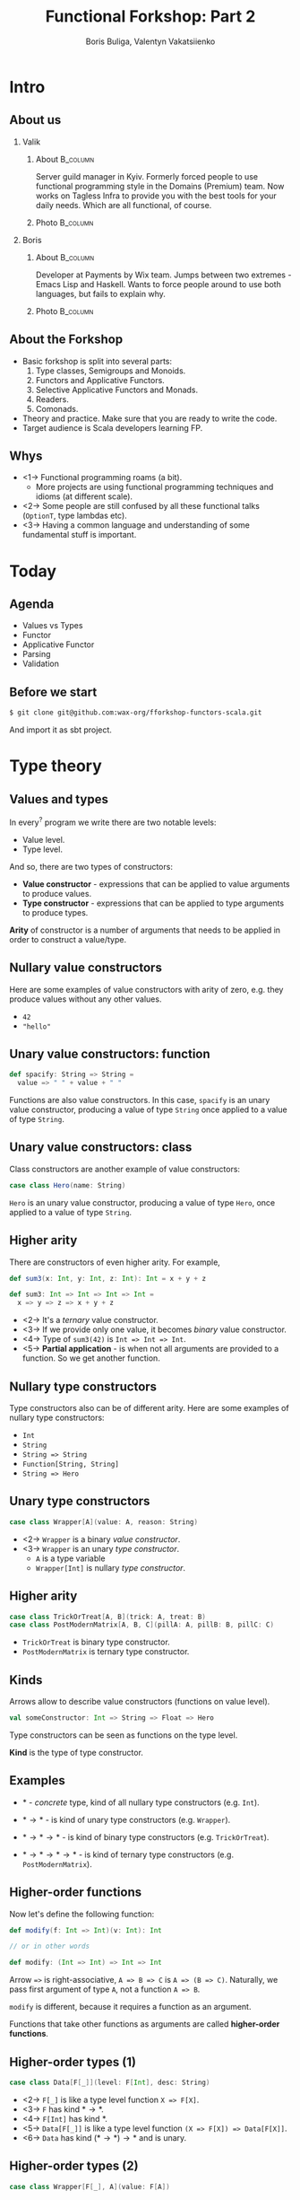 #+TITLE: Functional Forkshop: Part 2
#+AUTHOR: Boris Buliga, Valentyn Vakatsiienko
#+EMAIL: boris@d12frosted.io
#+STARTUP: beamer
#+LATEX_CLASS: beamer
#+LATEX_CLASS_OPTIONS: [presentation,aspectratio=169,smaller]
#+LATEX_HEADER: \usepackage[utf8]{inputenc}
#+LATEX_HEADER: \usepackage{soul}
#+LATEX_HEADER: \usepackage{unicode-math}
#+LATEX_HEADER: \usepackage{mathtools}
#+LATEX_HEADER: \usepackage[mathletters]{ucs}
#+LATEX_HEADER: \usepackage[cache=false]{minted}
#+LATEX_HEADER: \usemintedstyle{tango}
#+LATEX_HEADER: \setminted{fontsize=\scriptsize}
#+LATEX_HEADER: \setminted{mathescape=true}
#+LATEX_HEADER: \setbeamertemplate{itemize items}[circle]
#+LATEX_HEADER: \setbeamertemplate{enumerate items}[default]
#+LATEX_HEADER: \setlength{\parskip}{\baselineskip}%
#+LATEX_HEADER: \setlength{\parindent}{0pt}%
#+LATEX_HEADER: \setbeamertemplate{navigation symbols}{}%remove navigation symbols
#+LATEX_HEADER: \newcommand{\hlyellow}[1]{\colorbox{yellow!50}{$\displaystyle#1$}}
#+LATEX_HEADER: \newcommand{\hlfancy}[2]{\sethlcolor{#1}\hl{#2}}
#+OPTIONS: H:2 toc:nil num:t

#+begin_export latex
\newcommand{\mathcolorbox}[2]{%
  \begingroup
  \setlength{\fboxsep}{2pt}%
  \colorbox{#1}{$\displaystyle #2$}%
  \endgroup
}

\AtBeginSection[]{
  \begin{frame}
  \vfill
  \centering
  \begin{beamercolorbox}[sep=8pt,center,shadow=true,rounded=true]{title}
    \usebeamerfont{title}\insertsectionhead\par%
  \end{beamercolorbox}
  \vfill
  \end{frame}
}
#+end_export

* Intro
:PROPERTIES:
:UNNUMBERED:             t
:END:
** About us

#+begin_export latex
\vspace*{20px}
#+end_export

*** Valik
**** About                                                      :B_column:
:PROPERTIES:
:BEAMER_env:             column
:BEAMER_col:             0.75
:END:

Server guild manager in Kyiv. Formerly forced people to use functional
programming style in the Domains (Premium) team. Now works on Tagless Infra to
provide you with the best tools for your daily needs. Which are all functional,
of course.

**** Photo                                                      :B_column:
:PROPERTIES:
:BEAMER_env:             column
:BEAMER_col:             0.25
:END:

#+ATTR_LATEX: :height 2.5cm
[[file:images/valik.png]]

#+BEAMER: \pause

*** Boris

**** About                                                      :B_column:
:PROPERTIES:
:BEAMER_env:             column
:BEAMER_col:             0.75
:END:

Developer at Payments by Wix team. Jumps between two extremes - Emacs Lisp and
Haskell. Wants to force people around to use both languages, but fails to
explain why.

**** Photo                                                      :B_column:
:PROPERTIES:
:BEAMER_env:             column
:BEAMER_col:             0.25
:END:

#+ATTR_LATEX: :height 2.5cm
[[file:images/boris.jpg]]

** About the Forkshop

- Basic forkshop is split into several parts:
  1. Type classes, Semigroups and Monoids.
  2. Functors and Applicative Functors.
  3. Selective Applicative Functors and Monads.
  4. Readers.
  5. Comonads.
- Theory and practice. Make sure that you are ready to write the code.
- Target audience is Scala developers learning FP.

** Whys

- <1-> Functional programming roams (a bit).
  - More projects are using functional programming techniques and idioms (at
    different scale).
- <2-> Some people are still confused by all these functional talks (~OptionT~, type
  lambdas etc).
- <3-> Having a common language and understanding of some fundamental stuff is
  important.

* Today
:PROPERTIES:
:UNNUMBERED:             t
:END:

** Agenda

- Values vs Types
- Functor
- Applicative Functor
- Parsing
- Validation

** Before we start

#+BEGIN_SRC bash
$ git clone git@github.com:wax-org/fforkshop-functors-scala.git
#+END_SRC

And import it as sbt project.

* Type theory
** Values and types

In every$^{?}$ program we write there are two notable levels:

- Value level.
- Type level.

#+BEAMER: \pause

And so, there are two types of constructors:

- *Value constructor* - expressions that can be applied to value arguments to
  produce values.
- *Type constructor* - expressions that can be applied to type arguments to
  produce types.

#+BEAMER: \pause

*Arity* of constructor is a number of arguments that needs to be applied in
order to construct a value/type.

** Nullary value constructors

Here are some examples of value constructors with arity of zero, e.g. they
produce values without any other values.

- ~42~
- ~"hello"~

** Unary value constructors: function

#+BEGIN_SRC scala
def spacify: String => String =
  value => " " + value + " "
#+END_SRC

Functions are also value constructors. In this case, ~spacify~ is an unary value
constructor, producing a value of type ~String~ once applied to a value of type
~String~.

** Unary value constructors: class

Class constructors are another example of value constructors:

#+BEGIN_SRC scala
case class Hero(name: String)
#+END_SRC

~Hero~ is an unary value constructor, producing a value of type ~Hero~, once
applied to a value of type ~String~.

** Higher arity

There are constructors of even higher arity. For example,

#+BEGIN_SRC scala
  def sum3(x: Int, y: Int, z: Int): Int = x + y + z

  def sum3: Int => Int => Int => Int =
    x => y => z => x + y + z
#+END_SRC

#+BEAMER: \pause

- <2-> It's a /ternary/ value constructor.
- <3-> If we provide only one value, it becomes /binary/ value constructor.
- <4-> Type of ~sum3(42)~ is ~Int => Int => Int~.
- <5-> *Partial application* - is when not all arguments are provided to a
  function. So we get another function.

** Nullary type constructors

Type constructors also can be of different arity. Here are some examples of
nullary type constructors:

- ~Int~
- ~String~
- ~String => String~
- ~Function[String, String]~
- ~String => Hero~

** Unary type constructors

#+BEGIN_SRC scala
case class Wrapper[A](value: A, reason: String)
#+END_SRC

#+BEAMER: \pause

- <2-> ~Wrapper~ is a binary /value constructor/.
- <3-> ~Wrapper~ is an unary /type constructor/.
  - ~A~ is a type variable
  - ~Wrapper[Int]~ is nullary /type constructor/.

** Higher arity

#+BEGIN_SRC scala
case class TrickOrTreat[A, B](trick: A, treat: B)
case class PostModernMatrix[A, B, C](pillA: A, pillB: B, pillC: C)
#+END_SRC

- ~TrickOrTreat~ is binary type constructor.
- ~PostModernMatrix~ is ternary type constructor.

** Kinds

Arrows allow to describe value constructors (functions on value level).

#+BEGIN_SRC scala
val someConstructor: Int => String => Float => Hero
#+END_SRC

#+BEAMER: \pause

Type constructors can be seen as functions on the type level.

#+BEAMER: \pause

*Kind* is the type of type constructor.

** Examples

- $*$ - /concrete/ type, kind of all nullary type constructors (e.g. ~Int~).

#+BEAMER: \pause
- $* \rightarrow *$ - is kind of unary type constructors (e.g. ~Wrapper~).

#+BEAMER: \pause
- $* \rightarrow * \rightarrow *$ - is kind of binary type constructors (e.g.
  ~TrickOrTreat~).

#+BEAMER: \pause
- $* \rightarrow * \rightarrow * \rightarrow *$ - is kind of ternary type
  constructors (e.g. ~PostModernMatrix~).

** Higher-order functions

Now let's define the following function:

#+BEGIN_SRC scala
def modify(f: Int => Int)(v: Int): Int

// or in other words

def modify: (Int => Int) => Int => Int
#+END_SRC

#+BEAMER: \pause

Arrow ~=>~ is right-associative, ~A => B => C~ is ~A => (B => C)~. Naturally, we
pass first argument of type ~A~, not a function ~A => B~.

#+BEAMER: \pause

~modify~ is different, because it requires a function as an argument.

#+BEAMER: \pause

Functions that take other functions as arguments are called *higher-order
functions*.

** Higher-order types (1)

#+BEGIN_SRC scala
case class Data[F[_]](level: F[Int], desc: String)
#+END_SRC

- <2-> =F[_]= is like a type level function =X => F[X]=.
- <3-> ~F~ has kind $* \rightarrow *$.
- <4-> ~F[Int]~ has kind $*$.
- <5-> =Data[F[_]]= is like a type level function =(X => F[X]) => Data[F[X]]=.
- <6-> ~Data~ has kind $(* \rightarrow *) \rightarrow *$ and is unary.

** Higher-order types (2)

#+BEGIN_SRC scala
case class Wrapper[F[_], A](value: F[A])
#+END_SRC

- <2-> =F[_]= is like =X => F[X]=.
- <3-> =Wrapper[F[_], A]= is like =(X => F[X]) => A => Wrapper[F[X], A]=.
- <4-> ~Wrapper~ has kind $(* \rightarrow *) \rightarrow * \rightarrow *$ and is binary.

** Higher-order types (3)

Type constructors that take other type constructors as arguments are called
*higher-order types* or *higher-kinded types*.

** The most important question

#+ATTR_LATEX: :height 5cm
[[file:images/whyyy.png]]

Why did we learn this?

* Functor
** Function Application

*Function* is one of the most important pillars of the functional programming.
Naturally, we can manipulate functions in two ways:

1. Create function (abstraction).
2. Apply function to an argument (application).

** Function Application

We know how to apply functions.

#+BEGIN_SRC scala
def inc: Int => Int = v => v + 1
def add: Int => Int => Int = a => b => a + b

inc(42)      // => 43
add(100)     // => function of type Int => Int
add(100)(42) // => 142
#+END_SRC

#+BEAMER: \pause

We can define a special function that will apply first argument to second.

#+BEGIN_SRC scala
def apply[A, B]: (A => B) => A => B =
  f => v => f(v)

apply(inc)(42)      // => 43
apply(add)(100)     // => function of type Int => Int
apply(add)(100)(42) // => 142
#+END_SRC

** Function Application

While this doesn't seem to be useful, it's important to understand type
signature of ~apply~ function:

#+BEGIN_SRC scala
apply :   (A => B)    => A        => B
//        function    argument    result
#+END_SRC

#+BEAMER: \pause

It's higher-order function.

** Context: optional value

~Option~ (or ~Maybe~) is used to represent a context of value that may be
absent.

*** Scala                                                        :B_column:
:PROPERTIES:
:BEAMER_col:             0.5
:BEAMER_opt:             [t]
:BEAMER_env:             column
:END:

#+BEGIN_SRC scala
trait Option[+A]
case object None extends Option[Nothing]
case class Some[+A](value: A) extends Option[A]
#+END_SRC

*** Haskell                                                      :B_column:
:PROPERTIES:
:BEAMER_col:             0.5
:BEAMER_opt:             [t]
:BEAMER_env:             column
:END:

#+BEGIN_SRC haskell
data Maybe a = Nothing | Just a
#+END_SRC

*** Regular                                                      :B_column:
:PROPERTIES:
:BEAMER_opt:             [t]
:BEAMER_env:             column
:END:

~Option~ is unary type constructor with kind $* \rightarrow *$.

** Context: optional value

- ~Option(42)~ is a value of type ~Option[Int]~.
- ~apply~ can't be used to apply ~inc~ to ~42~ in that context.
  #+BEGIN_SRC scala
  apply: (A => B) => A => B
  inc: Int => Int
  apply(inc)(Option(42))
    type mismatch;
     found   : Option[Int]
     required: Int
  #+END_SRC
- <2-> But we can define custom ~apply~ function.

** Context: optional value

#+BEGIN_SRC scala
//  apply        : (A => B) =>        A  =>        B
def applyToOption: (A => B) => Option[A] => Option[B] = f => maybeV => maybeV match {
  case None    => None
  case Some(v) => Some(f(v))
}

applyToOption(inc)(Some(42))            // => Some(43)
applyToOption(inc)(None)                // => None
#+END_SRC

** Many contexts

- ~Either~ - a context of values with two possibilities. We mostly use it as a
  context of a value that may be absent with some reason (error).
- ~List~ - a context of non-deterministic choice.
- ~Future~ - a context of value that is not yet computed.
- ~WIO~ - a context of value with some possible side-effect.
- ...

** Many applies

#+BEGIN_SRC scala
def apply           : (A => B) =>        A  =>        B
def applyToOption   : (A => B) => Option[A] => Option[B]
def applyToFuture   : (A => B) => Future[A] => Future[B]
def applyToWIO      : (A => B) =>    WIO[A] =>    WIO[B]
#+END_SRC

#+BEAMER: \pause

#+BEGIN_SRC scala
def applyToContext  : (A => B) =>      F[A] =>      F[B]
#+END_SRC

** Repetition is

#+ATTR_LATEX: :height 5cm
[[file:images/cucumber.jpg]]

Cucumbersome

** Functoriana

#+BEGIN_SRC scala
trait Functor[F[_]] {
  def fmap[A, B]: (A => B) => F[A] => F[B]
}
#+END_SRC

#+BEAMER: \pause

#+BEGIN_SRC scala
object OptionImpl {
  implicit val optionFunctor: Functor[Option] = {
    def fmap[A, B]: (A => B) => Option[A] => Option[B] =
      f => fa => fa match {
        case None    => None
        case Some(v) => Some(f(v))
      }
  }
}
#+END_SRC

** Code responsibly, know the laws

1. <1-> =fmap id = id=
2. <2-> =fmap (g . f) = fmap g . fmap f=
3. <3-> Functor doesn't change the context nor it's shape.
   1. ~Option~ - failure to failure, success to success
   2. ~List~ - length is unchanged
   3. Value constructor defines the shape.

** Sum type: Option

#+begin_src dot :file .dot/functor-option.png :cmdline -Kdot -Tpng -Gdpi=180
  digraph {
    rankdir=LR;

    c1[label="None"];
    r1[label="None"];
    c1 -> r1[label="f"];

    c2[label="Some(v)"];
    r2[label="Some(f(v))"];
    c2 -> r2[label="f"];
  }
#+end_src

#+ATTR_LATEX: :height 3.5cm
#+RESULTS:
[[file:.dot/functor-option.png]]

- Failure to failure.
- Success to success.
- Shape is unchanged.
- Constructor is not changed.

** Breaking the Option

#+begin_src scala
    fmap(identity)(value)
  = identity(value)
  = value
#+end_src

#+BEAMER: \pause

#+begin_src scala
  implicit val optionFunctor: Functor[Option] = {
    def fmap[A, B]: (A => B) => Option[A] => Option[B] =
      f => fa => fa match {
        case None    => None
        case Some(v) => None
      }
  }
#+end_src

#+BEAMER: \pause

#+begin_src scala
    fmap(identity)(None)
  = None == None

    fmap(indentity)(Some(42))
  = None != Some(42)
#+end_src

Shape is destroyed!

** Product type: List

*** Left                                                         :B_column:
:PROPERTIES:
:BEAMER_env:             column
:BEAMER_col:             0.5
:BEAMER_opt:             [t]
:END:

#+begin_src dot :file .dot/functor-list-1.png :cmdline -Kdot -Tpng -Gdpi=180
  digraph {
    v1[label="a1"];
    v2[label="a2"];
    v3[label="a3"];
    v4[label="a4"];

    c1[label="::"];
    c2[label="::"];
    c3[label="::"];
    c4[label="::"];
    c5[label="[]"];

    c1 -> v1
    c1 -> c2

    c2 -> v2
    c2 -> c3

    c3 -> v3
    c3 -> c4

    c4 -> v4
    c4 -> c5
  }
#+end_src

#+ATTR_LATEX: :height 4.5cm
#+RESULTS:
[[file:.dot/functor-list-1.png]]

*** Right                                                        :B_column:
:PROPERTIES:
:BEAMER_env:             column
:BEAMER_col:             0.5
:BEAMER_opt:             [t]
:END:

#+begin_src dot :file .dot/functor-list-2.png :cmdline -Kdot -Tpng -Gdpi=180
  digraph {
    v1[label="f(a1)"];
    v2[label="f(a2)"];
    v3[label="f(a3)"];
    v4[label="f(a4)"];

    c1[label="::"];
    c2[label="::"];
    c3[label="::"];
    c4[label="::"];
    c5[label="[]"];

    c1 -> v1
    c1 -> c2

    c2 -> v2
    c2 -> c3

    c3 -> v3
    c3 -> c4

    c4 -> v4
    c4 -> c5
  }
#+end_src

#+ATTR_LATEX: :height 4.5cm
#+RESULTS:
[[file:.dot/functor-list-2.png]]

*** Center                                                       :B_column:
:PROPERTIES:
:BEAMER_env:             column
:BEAMER_opt:             [t]
:END:

- Shape is unchanged.
- Length remains the same.
- Spine remains the same.
- Length is amount of ~::~ constructors.

** Breaking the List
:PROPERTIES:
:BEAMER_opt:             t
:END:

*** Code                                                        :B_onlyenv:
:PROPERTIES:
:BEAMER_env:             onlyenv
:BEAMER_act:             <1-2>
:END:

#+begin_src scala
  implicit val listFunctor: Functor[List] = new Functor[List] {
    override def fmap[A, B](f: A => B)(fa: List[A]): List[B] = fa match {
      case Nil => Nil
      case x :: xs => f(x) :: f(x) :: fmap(f)(xs)
      //              ^ extra concatenation
    }
  }
#+end_src

*** Example                                                     :B_onlyenv:
:PROPERTIES:
:BEAMER_env:             onlyenv
:BEAMER_act:             <2-3>
:END:

#+begin_src scala
    fmap(identity)(List(a, b))
  = identity(a) :: identity(a) :: identity(b) :: identity(b) :: Nil
  = a :: a :: b :: b :: Nil
  = List(a, a, b, b) != List(a, b)
#+end_src

*** Graph                                                       :B_onlyenv:
:PROPERTIES:
:BEAMER_env:             onlyenv
:BEAMER_act:             <3>
:END:

Shape is destroyed!

**** Left                                                       :B_column:
:PROPERTIES:
:BEAMER_env:             column
:BEAMER_col:             0.5
:BEAMER_opt:             [t]
:END:

#+begin_src dot :file .dot/functor-list-broken-1.png :cmdline -Kdot -Tpng -Gdpi=180
  digraph {
    v1[label="a"];
    v2[label="b"];

    c1[label="::"];
    c2[label="::"];
    c3[label="[]"];

    c1 -> v1
    c1 -> c2

    c2 -> v2
    c2 -> c3
  }
#+end_src

#+ATTR_LATEX: :height 4.5cm
#+RESULTS:
[[file:.dot/functor-list-broken-1.png]]

**** Right                                                      :B_column:
:PROPERTIES:
:BEAMER_env:             column
:BEAMER_col:             0.5
:BEAMER_opt:             [t]
:END:

#+begin_src dot :file .dot/functor-list-broken-2.png :cmdline -Kdot -Tpng -Gdpi=180
  digraph {
    v1[label="a"];
    v2[label="a"];
    v3[label="b"];
    v4[label="b"];

    c1[label="::"];
    c2[label="::"];
    c3[label="::"];
    c4[label="::"];
    c5[label="[]"];

    c1 -> v1
    c1 -> c2

    c2 -> v2
    c2 -> c3

    c3 -> v3
    c3 -> c4

    c4 -> v4
    c4 -> c5
  }
#+end_src

#+ATTR_LATEX: :height 4.5cm
#+RESULTS:
[[file:.dot/functor-list-broken-2.png]]

** What about the second rule?

As a result of the Free Theorem (Wadler), it's impossible to break the second
rule in Haskell without breaking the first one.

If you are interested in details, let's talk after the forkshop.

- https://ttic.uchicago.edu/~dreyer/course/papers/wadler.pdf
- https://www.schoolofhaskell.com/user/edwardk/snippets/fmap

** There can be only one

There is only one lawful implementation of Functor for a given type.

** Coding time

- Open =src/main/scala/wax/typeclass/functor/implicits/package.scala= file.
- Task is to add missing implementations (no =???=).
- Run =FunctorSpec= to test your implementation.

** Outcome

- Function application is very important.
- =Functor= provides us with means to apply regular function to value in a
  context, without changing the shape of the context.
- Laws make it impossible to provide multiple different functor instances.
- Do you dare to dream of something more?
  - <2-> (hopefully yes)

* Applicative Functor

** Next step

#+begin_src scala
  val v1 = Option(42)
  val v2 = Option(100)

  def add: Int => Int => Int =
    a => b => a + b
  // add: Int => (Int => Int)
#+end_src

#+BEAMER: \pause

#+begin_src scala
  val result = v1.fmap(add)
  // result: Option[Int => Int]
#+end_src

#+BEAMER: \pause

Now we have:

- =result= of type =Option[Int => Int]=
- =v2= of type =Option[Int]=

And we want to apply that function and get resulting =Option[Int]=.

** Next step

#+begin_src scala
  def apply :  (A => B) =>   A  =>   B
  def fmap  :  (A => B) => F[A] => F[B]
#+end_src

#+BEAMER: \pause

#+begin_src scala
  def ???   : F[A => B] => F[A] => F[B]
#+end_src

** Solution

#+begin_src scala
  val v1 = Option(42)
  val v2 = Option(100)

  def applyOptionF[A, B]: Option[A => B] => Option[A] => Option[B] =
    ff => fv => ff match {
      case None    => None
      case Some(f) => fv.fmap(f)
    }

  applyOptionF(v1.fmap(add))(v2)
#+end_src

** Following the same idea

*** Definition                                                   :B_column:
:PROPERTIES:
:BEAMER_opt:             [t]
:BEAMER_env:             column
:END:

#+begin_src scala
  trait Applicative[F[_]] extends Functor[F] {
    def ap[A, B]: F[A => B] => F[A] => F[B]

    def pure[A]: A => F[A]
  }
#+end_src

#+BEAMER: \pause

*** Scala                                                        :B_column:
:PROPERTIES:
:BEAMER_col:             0.46
:BEAMER_opt:             [t]
:BEAMER_env:             column
:END:

#+begin_src scala
  v1.fmap(add).ap(v2)
  // v1 `add` v2
  // <*> = ap
#+end_src

#+BEAMER: \pause

*** Haskell                                                      :B_column:
:PROPERTIES:
:BEAMER_col:             0.46
:BEAMER_opt:             [t]
:BEAMER_env:             column
:END:

#+begin_src haskell
  f <$> v1 <*> v2
  -- much like a simple function application
  -- f v1 v2
#+end_src

** What's about pure?

*** Functor                                                :B_column:BMCOL:
:PROPERTIES:
:BEAMER_env:             column
:BEAMER_col:             0.4
:BEAMER_opt:             [t]
:END:

#+begin_src scala
  trait Functor[F[_]] {
    def fmap[A, B]: (A => B) => F[A] => F[B]
  }
#+end_src

*** Applicative                                            :B_column:BMCOL:
:PROPERTIES:
:BEAMER_env:             column
:BEAMER_col:             0.4
:BEAMER_opt:             [t]
:END:

#+begin_src scala
  trait Applicative[F[_]] extends Functor[F] {
    def ap[A, B]: F[A => B] => F[A] => F[B]

    def pure[A]: A => F[A]
  }
#+end_src

*** Points                                                       :B_column:
:PROPERTIES:
:BEAMER_env:             column
:END:

1. <1-> It abstracts the value constructor.
2. <2-> By itself it doesn't have much importance without ~ap~.
3. <3-> Important for ~Applicative~ laws.
4. <4-> Ties ~Functor~ and ~Applicative~.
   - ~fmap(f)(x) == ap(pure(f))(x)~
   - ~fmap f x = pure f <*> x~
5. <5-> Useful in practice.

** Another perspective

*** Main                                                         :B_column:
:PROPERTIES:
:BEAMER_opt:             [t]
:BEAMER_env:             column
:END:

=Applicative= interface is useful in day-to-day development.

#+BEAMER: \pause

=Applicative= has equivalent type class =Monoidal= functor:

*** Left                                                         :B_column:
:PROPERTIES:
:BEAMER_opt:             [t]
:BEAMER_col:             0.5
:BEAMER_env:             column
:END:

#+begin_src scala
  trait Applicative[F[_]] extends Functor[F] {
    def pure[A](a: A): F[A]
    def ap[A, B](f: F[A => B])(fa: F[A]): F[B]
  }
#+end_src

*** Right                                                        :B_column:
:PROPERTIES:
:BEAMER_opt:             [t]
:BEAMER_col:             0.5
:BEAMER_env:             column
:END:

#+begin_src scala
  trait Monoidal[F[_]] extends Functor[F] {
    def unit: F[Unit]
    def comb[A, B](fa: F[A], fb: F[B]): F[(A, B)]
  }
#+end_src

** From =Applicative= to =Monoidal=

*** Left                                                         :B_column:
:PROPERTIES:
:BEAMER_opt:             [t]
:BEAMER_col:             0.5
:BEAMER_env:             column
:END:

#+begin_src scala
  trait Applicative[F[_]] extends Functor[F] {
    def pure[A](a: A): F[A]
    def ap[A, B](f: F[A => B])(fa: F[A]): F[B]
  }
#+end_src

*** Right                                                        :B_column:
:PROPERTIES:
:BEAMER_opt:             [t]
:BEAMER_col:             0.5
:BEAMER_env:             column
:END:

#+begin_src scala
  trait Monoidal[F[_]] extends Functor[F] {
    def unit: F[Unit]
    def comb[A, B](fa: F[A], fb: F[B]): F[(A, B)]
  }
#+end_src

*** Main                                                         :B_column:
:PROPERTIES:
:BEAMER_opt:             [t]
:BEAMER_env:             column
:END:

#+begin_src scala
  class ApplicativeToMonoida[F[_]: Applicative]() extends Monoidal[F] {
    override def unit: F[Unit] = ???

    override def comb[A, B](fa: F[A], fb: F[B]): F[(A, B)] = ???
  }
#+end_src

** From =Applicative= to =Monoidal=

*** Left                                                         :B_column:
:PROPERTIES:
:BEAMER_opt:             [t]
:BEAMER_col:             0.5
:BEAMER_env:             column
:END:

#+begin_src scala
  trait Applicative[F[_]] extends Functor[F] {
    def pure[A](a: A): F[A]
    def ap[A, B](f: F[A => B])(fa: F[A]): F[B]
  }
#+end_src

*** Right                                                        :B_column:
:PROPERTIES:
:BEAMER_opt:             [t]
:BEAMER_col:             0.5
:BEAMER_env:             column
:END:

#+begin_src scala
  trait Monoidal[F[_]] extends Functor[F] {
    def unit: F[Unit]
    def comb[A, B](fa: F[A], fb: F[B]): F[(A, B)]
  }
#+end_src

*** Main                                                         :B_column:
:PROPERTIES:
:BEAMER_opt:             [t]
:BEAMER_env:             column
:END:

#+begin_src scala
  class ApplicativeToMonoida[F[_]: Applicative]() extends Monoidal[F] {
    override def unit: F[Unit] = Applicative[F].pure(())

    override def comb[A, B](fa: F[A], fb: F[B]): F[(A, B)] = ???
  }
#+end_src

** From =Applicative= to =Monoidal=

*** Left                                                         :B_column:
:PROPERTIES:
:BEAMER_opt:             [t]
:BEAMER_col:             0.5
:BEAMER_env:             column
:END:

#+begin_src scala
  trait Applicative[F[_]] extends Functor[F] {
    def pure[A](a: A): F[A]
    def ap[A, B](f: F[A => B])(fa: F[A]): F[B]
  }
#+end_src

*** Right                                                        :B_column:
:PROPERTIES:
:BEAMER_opt:             [t]
:BEAMER_col:             0.5
:BEAMER_env:             column
:END:

#+begin_src scala
  trait Monoidal[F[_]] extends Functor[F] {
    def unit: F[Unit]
    def comb[A, B](fa: F[A], fb: F[B]): F[(A, B)]
  }
#+end_src

*** Main                                                         :B_column:
:PROPERTIES:
:BEAMER_opt:             [t]
:BEAMER_env:             column
:END:

#+begin_src scala
  class ApplicativeToMonoida[F[_]: Applicative]() extends Monoidal[F] {
    override def unit: F[Unit] = Applicative[F].pure(())

    override def comb[A, B](fa: F[A], fb: F[B]): F[(A, B)] =
      fa.fmap((a: A) => (b: B) => (a, b)).ap(fb)
  }
#+end_src

** From =Monoidal= to =Applicative=

*** Left                                                         :B_column:
:PROPERTIES:
:BEAMER_opt:             [t]
:BEAMER_col:             0.5
:BEAMER_env:             column
:END:

#+begin_src scala
  trait Applicative[F[_]] extends Functor[F] {
    def pure[A](a: A): F[A]
    def ap[A, B](f: F[A => B])(fa: F[A]): F[B]
  }
#+end_src

*** Right                                                        :B_column:
:PROPERTIES:
:BEAMER_opt:             [t]
:BEAMER_col:             0.5
:BEAMER_env:             column
:END:

#+begin_src scala
  trait Monoidal[F[_]] extends Functor[F] {
    def unit: F[Unit]
    def comb[A, B](fa: F[A], fb: F[B]): F[(A, B)]
  }
#+end_src

*** Main                                                         :B_column:
:PROPERTIES:
:BEAMER_opt:             [t]
:BEAMER_env:             column
:END:

#+begin_src scala
  class MonoidalToApplicative[F[_]: Monoidal]() extends Applicative[F] {
    override def pure[A](a: A): F[A] = ???

    override def ap[A, B](ff: F[A => B])(fa: F[A]): F[B] = ???
  }
#+end_src

** From =Monoidal= to =Applicative=

*** Left                                                         :B_column:
:PROPERTIES:
:BEAMER_opt:             [t]
:BEAMER_col:             0.5
:BEAMER_env:             column
:END:

#+begin_src scala
  trait Applicative[F[_]] extends Functor[F] {
    def pure[A](a: A): F[A]
    def ap[A, B](f: F[A => B])(fa: F[A]): F[B]
  }
#+end_src

*** Right                                                        :B_column:
:PROPERTIES:
:BEAMER_opt:             [t]
:BEAMER_col:             0.5
:BEAMER_env:             column
:END:

#+begin_src scala
  trait Monoidal[F[_]] extends Functor[F] {
    def unit: F[Unit]
    def comb[A, B](fa: F[A], fb: F[B]): F[(A, B)]
  }
#+end_src

*** Main                                                         :B_column:
:PROPERTIES:
:BEAMER_opt:             [t]
:BEAMER_env:             column
:END:

#+begin_src scala
  class MonoidalToApplicative[F[_]: Monoidal]() extends Applicative[F] {
    override def pure[A](a: A): F[A] = Monoidal[F].unit.fmap(_ => a)

    override def ap[A, B](ff: F[A => B])(fa: F[A]): F[B] = ???
  }
#+end_src

** From =Monoidal= to =Applicative=

*** Left                                                         :B_column:
:PROPERTIES:
:BEAMER_opt:             [t]
:BEAMER_col:             0.5
:BEAMER_env:             column
:END:

#+begin_src scala
  trait Applicative[F[_]] extends Functor[F] {
    def pure[A](a: A): F[A]
    def ap[A, B](f: F[A => B])(fa: F[A]): F[B]
  }
#+end_src

*** Right                                                        :B_column:
:PROPERTIES:
:BEAMER_opt:             [t]
:BEAMER_col:             0.5
:BEAMER_env:             column
:END:

#+begin_src scala
  trait Monoidal[F[_]] extends Functor[F] {
    def unit: F[Unit]
    def comb[A, B](fa: F[A], fb: F[B]): F[(A, B)]
  }
#+end_src

*** Main                                                         :B_column:
:PROPERTIES:
:BEAMER_opt:             [t]
:BEAMER_env:             column
:END:

#+begin_src scala
  class MonoidalToApplicative[F[_]: Monoidal]() extends Applicative[F] {
    override def pure[A](a: A): F[A] = Monoidal[F].unit.fmap(_ => a)

    override def ap[A, B](ff: F[A => B])(fa: F[A]): F[B] = Monoidal[F].comb(ff, fa).fmap { case (f, a) => f(a) }
  }
#+end_src

** From =Monoidal= to =Applicative=

#+begin_src scala
  class MonoidalToApplicative[F[_]: Monoidal]() extends Applicative[F] {
    override def pure[A](a: A): F[A] = Monoidal[F].unit.fmap(_ => a)

    override def ap[A, B](ff: F[A => B])(fa: F[A]): F[B] = Monoidal[F].comb(ff, fa).fmap { case (f, a) => f(a) }
  }
#+end_src

Path from =Monoidal= to =Applicative= is through function application. Function
application is a practical thing.

** Some symmetry

#+begin_src scala
  def ap:   F[ A =>  B]  => (F[A] => F[B])
  def comb: (F[A], F[B]) => F[(A,      B)]
#+end_src

** Monoid part of =Monoidal=

*** Left                                                         :B_column:
:PROPERTIES:
:BEAMER_opt:             [t]
:BEAMER_col:             0.5
:BEAMER_env:             column
:END:

#+begin_src scala
  trait Monoid[A] {
    def empty: A
    def combine(x: A, y: A): A
  }
#+end_src

*** Right                                                        :B_column:
:PROPERTIES:
:BEAMER_opt:             [t]
:BEAMER_col:             0.5
:BEAMER_env:             column
:END:

#+begin_src scala
  trait Monoidal[F[_]] extends Functor[F] {
    def unit: F[Unit]
    def comb[A, B](fa: F[A], fb: F[B]): F[(A, B)]
  }
#+end_src

*** Main                                                         :B_column:
:PROPERTIES:
:BEAMER_opt:             [t]
:BEAMER_env:             column
:END:

- <2-> =Monoidal= is =Monoid= for =Functors=.
- <3-> =Applicative= is =Monoidal=.
- <4-> =Applicative= is =Monoid= for =Functors=.

** Applicative laws                                                   :SKIP:

1. Identity: ~pure id <*> v = v~
   - Identity in context does nothing. Like regular identity.
2. Homomorphism: ~pure f <*> pure x = pure (f x)~
   - ~pure~ preserves function application.
3. Interchange: ~u <*> pure y = pure ($ y) <*> u~
   - Applying function in a context to a value in a context is the same as
     applying a pure function of argument application to a function in a context.
   - Don't think to much about this.
4. Composition: ~pure (.) <*> u <*> v <*> w = u <*> (v <*> w)~
   - Says that function composition 'holds' in the applicative context.

** Monoidal laws

1. Left identity: =comb (u, unit) ~ u=
2. Right identity: =comb (unit, u) ~ u=
3. Associativity: =comb (comb (u, v), w) ~ comb (u, comb (v, w))=

** Coding time

- Open =src/main/scala/wax/typeclass/applicative/implicits/package.scala=
- Task is to add missing implementations (no =???=).
- Run =ApplicativeSpec= to test your implementation.

** Conditionals

#+begin_src scala
  def iffy[F[_]: Applicative, A](fb: F[Boolean], ft: F[A], fe: F[A]): F[A] = {
    def cond: Boolean => A => A => A = b => t => e => if (b) t else e
    Applicative[F].pure(cond).ap(fb).ap(ft).ap(fe)
  }
#+end_src

#+BEAMER: \pause

#+begin_src scala
  > iffy(Option(true), Option(42), Option(100))
#+end_src

#+BEAMER: \pause

#+begin_src scala
  Some(42)
#+end_src

#+BEAMER: \pause

#+begin_src scala
  > iffy(Option(true), Option(42), None)
#+end_src

#+BEAMER: \pause

#+begin_src scala
  None
#+end_src

#+BEAMER: \pause

#+begin_src scala
  > iffy(IO(true), IO(println("true case")), IO(println("false case"))).unsafeRunSync()
#+end_src

#+BEAMER: \pause

#+begin_src scala
  true case
  false case
#+end_src

** Outcome

- <1-> =Monoid= and =Functor= are two fundamental objects.
- <2-> We can apply regular function to multiple values in context.
- <3-> With applicatives, computations have a fixed unconditional structure.

* Parsing

** Parsing
:PROPERTIES:
:BEAMER_opt:             t
:END:

#+begin_export latex
\vspace*{20px}
#+end_export

Parsing is the process of transforming input data (frequently text) to data
structure.

*** Parser definition                                           :B_onlyenv:
:PROPERTIES:
:BEAMER_env:             onlyenv
:BEAMER_act:             <2->
:END:

#+begin_src scala
  case class Parser[A](parse: String => ParserResult[A])
#+end_src

*** Result definition                                           :B_onlyenv:
:PROPERTIES:
:BEAMER_env:             onlyenv
:BEAMER_act:             <3->
:END:

#+begin_src scala
  sealed trait ParserResult[A]
  case class ParserFailure[A]() extends ParserResult[A]
  case class ParserSuccess[A](value: A, remainder: String) extends ParserResult[A]
#+end_src

#+BEAMER: \pause

*** Run Step 1                                                  :B_onlyenv:
:PROPERTIES:
:BEAMER_env:             onlyenv
:BEAMER_act:             <4>
:END:

#+begin_src scala
  def run[A](parser: Parser[A])(input: String): Either[String, A] = parser.parse(input) match {
    case ParserFailure()                   => Left("parser error")


  }
#+end_src

*** Run Step 2                                                  :B_onlyenv:
:PROPERTIES:
:BEAMER_env:             onlyenv
:BEAMER_act:             <5>
:END:

#+begin_src scala
  def run[A](parser: Parser[A])(input: String): Either[String, A] = parser.parse(input) match {
    case ParserFailure()                   => Left("parser error")
    case ParserSuccess(_, s) if s.nonEmpty => Left("parser did not consume entire stream: '" ++ s ++ "'")

  }
#+end_src

*** Run Step 3                                                  :B_onlyenv:
:PROPERTIES:
:BEAMER_env:             onlyenv
:BEAMER_act:             <6>
:END:

#+begin_src scala
  def run[A](parser: Parser[A])(input: String): Either[String, A] = parser.parse(input) match {
    case ParserFailure()                   => Left("parser error")
    case ParserSuccess(_, s) if s.nonEmpty => Left("parser did not consume entire stream: '" ++ s ++ "'")
    case ParserSuccess(v, _)               => Right(v)
  }
#+end_src

** Simple parser
:PROPERTIES:
:BEAMER_opt:             t
:END:

#+begin_src scala
  case class Parser[A](parse: String => ParserResult[A])
#+end_src

*** Left                                                         :B_column:
:PROPERTIES:
:BEAMER_opt:             [t]
:BEAMER_col:             0.5
:BEAMER_env:             column
:END:

**** Step 1                                                    :B_onlyenv:
:PROPERTIES:
:BEAMER_env:             onlyenv
:BEAMER_act:             <1>
:END:

#+begin_src scala
  def char(c: Char): Parser[Char] = Parser { s =>
    ???
  }
#+end_src

**** Step 2                                                    :B_onlyenv:
:PROPERTIES:
:BEAMER_env:             onlyenv
:BEAMER_act:             <2>
:END:

#+begin_src scala
  def char(c: Char): Parser[Char] = Parser { s =>
    if (s.isEmpty) ???
    else ???
  }
#+end_src

**** Step 3                                                    :B_onlyenv:
:PROPERTIES:
:BEAMER_env:             onlyenv
:BEAMER_act:             <3-4>
:END:

#+begin_src scala
  def char(c: Char): Parser[Char] = Parser { s =>
    if (s.isEmpty) ParserFailure()
    else ???
  }
#+end_src

**** Step 3                                                    :B_onlyenv:
:PROPERTIES:
:BEAMER_env:             onlyenv
:BEAMER_act:             <5>
:END:

#+begin_src scala
  def char(c: Char): Parser[Char] = Parser { s =>
    if (s.isEmpty) ParserFailure()
    else if (s.head != c) ???
    else ???
  }
#+end_src

**** Step 4                                                    :B_onlyenv:
:PROPERTIES:
:BEAMER_env:             onlyenv
:BEAMER_act:             <6-7>
:END:

#+begin_src scala
  def char(c: Char): Parser[Char] = Parser { s =>
    if (s.isEmpty) ParserFailure()
    else if (s.head != c) ParserFailure()
    else ???
  }
#+end_src

**** Step 5                                                    :B_onlyenv:
:PROPERTIES:
:BEAMER_env:             onlyenv
:BEAMER_act:             <8->
:END:

#+begin_src scala
  def char(c: Char): Parser[Char] = Parser { s =>
    if (s.isEmpty) ParserFailure()
    else if (s.head != c) ParserFailure()
    else ParserSuccess(s.head,        s.tail)
    //                 ^ parsed char  ^ remaining stream
  }
#+end_src

*** Right                                                        :B_column:
:PROPERTIES:
:BEAMER_opt:             [t]
:BEAMER_col:             0.5
:BEAMER_env:             column
:END:

**** Example 1                                                 :B_onlyenv:
:PROPERTIES:
:BEAMER_env:             onlyenv
:BEAMER_act:             <4->
:END:

#+begin_src scala
  > char('c').run("")
  Left("parse error")
#+end_src

**** Example 2                                                 :B_onlyenv:
:PROPERTIES:
:BEAMER_env:             onlyenv
:BEAMER_act:             <7->
:END:

#+begin_src scala
  > char('c').run("C")
  Left("parse error")
#+end_src

**** Example 3                                                 :B_onlyenv:
:PROPERTIES:
:BEAMER_env:             onlyenv
:BEAMER_act:             <9->
:END:

#+begin_src scala
  > char('c').run("c")
  Right('c')
#+end_src

**** Example 4                                                 :B_onlyenv:
:PROPERTIES:
:BEAMER_env:             onlyenv
:BEAMER_act:             <10->
:END:

#+begin_src scala
  > char('c').run("comelette")
  Left("parser did not consume entire stream: 'omelette'")
#+end_src

**** Omelette                                                   :B_onlyenv:
:PROPERTIES:
:BEAMER_env:             onlyenv
:BEAMER_act:             <11->
:END:

#+ATTR_LATEX: :height 3cm
[[file:images/omelette.jpg]]

** Abstracting =char=

#+begin_src scala
  def satisfy(pred: Char => Boolean): Parser[Char] = Parser { s =>
    if (s.nonEmpty && pred(s.head)) ParserSuccess(s.head, s.tail)
    else ParserFailure()
  }
#+end_src

#+BEAMER: \pause

#+begin_src scala
  def char(a: Char): Parser[Char] = satisfy(_ == a)

  def notChar(a: Char): Parser[Char] = satisfy(_ != a)

  def anyChar: Parser[Char] = satisfy(_ => true)

  def space: Parser[Char] = char(' ')
#+end_src

** Repeating the parser
:PROPERTIES:
:BEAMER_opt:             t
:END:

*** Step 1                                                      :B_onlyenv:
:PROPERTIES:
:BEAMER_env:             onlyenv
:BEAMER_act:             <1>
:END:

#+begin_src scala
  def many[A](parser: Parser[A]): Parser[List[A]] = Parser { s =>
    ???
  }
#+end_src

*** Step 2                                                      :B_onlyenv:
:PROPERTIES:
:BEAMER_env:             onlyenv
:BEAMER_act:             <2>
:END:

#+begin_src scala
  def many[A](parser: Parser[A]): Parser[List[A]] = Parser { s =>
    parser.parse(s) match {
      case ParserSuccess(v, s1) => ???
      case ParserFailure()      => ???
    }
  }
#+end_src

*** Step 3                                                      :B_onlyenv:
:PROPERTIES:
:BEAMER_env:             onlyenv
:BEAMER_act:             <3>
:END:

#+begin_src scala
  def many[A](parser: Parser[A]): Parser[List[A]] = Parser { s =>
    parser.parse(s) match {
      case ParserSuccess(v, s1) =>
        many(parser)           // recursivelly create a Parser[List[A]]

      case ParserFailure()      => ???
    }
  }
#+end_src

*** Step 4                                                      :B_onlyenv:
:PROPERTIES:
:BEAMER_env:             onlyenv
:BEAMER_act:             <4>
:END:

#+begin_src scala
  def many[A](parser: Parser[A]): Parser[List[A]] = Parser { s =>
    parser.parse(s) match {
      case ParserSuccess(v, s1) =>
        many(parser)           // recursivelly create a Parser[List[A]]
          .parse(s1)           // run it on the remaining stream to get ParserResult[List[A]]

      case ParserFailure()      => ???
    }
  }
#+end_src

*** Step 5                                                      :B_onlyenv:
:PROPERTIES:
:BEAMER_env:             onlyenv
:BEAMER_act:             <5>
:END:

#+begin_src scala
  def many[A](parser: Parser[A]): Parser[List[A]] = Parser { s =>
    parser.parse(s) match {
      case ParserSuccess(v, s1) =>
        many(parser)           // recursivelly create a Parser[List[A]]
          .parse(s1)           // run it on the remaining stream to get ParserResult[List[A]]
          .fmap(xs => v :: xs) // append parsed value to the list

      case ParserFailure()      => ???
    }
  }
#+end_src

*** Step 6                                                      :B_onlyenv:
:PROPERTIES:
:BEAMER_env:             onlyenv
:BEAMER_act:             <6>
:END:

#+begin_src scala
  def many[A](parser: Parser[A]): Parser[List[A]] = Parser { s =>
    parser.parse(s) match {
      case ParserSuccess(v, s1) =>
        many(parser)           // recursivelly create a Parser[List[A]]
          .parse(s1)           // run it on the remaining stream to get ParserResult[List[A]]
          .fmap(xs => v :: xs) // append parsed value to the list

      case ParserFailure()      => ParserSuccess(List.empty, s)
      // We can't return Failure, otherwise whole parser will fail
    }
  }
#+end_src

** Repeating the parser
:PROPERTIES:
:BEAMER_opt:             t
:END:

*** Step 1                                                      :B_onlyenv:
:PROPERTIES:
:BEAMER_env:             onlyenv
:BEAMER_act:             <1>
:END:

#+begin_src scala
  many(satisfy(_.isLetter)).parse("brânză")
#+end_src

*** Step 2                                                      :B_onlyenv:
:PROPERTIES:
:BEAMER_env:             onlyenv
:BEAMER_act:             <2>
:END:

#+begin_src scala
  satisfy(_.isLetter).parse("brânză") match {
    case ParserSuccess(v, s1) =>
      many(satisfy(_.isLetter)).parse(s1).fmap(xs => v :: xs)
    case ParserFailure() => ParserSuccess(List.empty, s)
  }
#+end_src

*** Step 3                                                      :B_onlyenv:
:PROPERTIES:
:BEAMER_env:             onlyenv
:BEAMER_act:             <3>
:END:

#+begin_src scala
  case ParserSuccess('b', "rânză") match {
    case ParserSuccess(v, s1) =>
      many(satisfy(_.isLetter)).parse(s1).fmap(xs => v :: xs)
    case ParserFailure() => ParserSuccess(List.empty, s)
  }
#+end_src

*** Step 4                                                      :B_onlyenv:
:PROPERTIES:
:BEAMER_env:             onlyenv
:BEAMER_act:             <4>
:END:

#+begin_src scala
  many(satisfy(_.isLetter)).parse("rânză")
    .fmap(xs => 'b' :: xs)
#+end_src

*** Step 5                                                      :B_onlyenv:
:PROPERTIES:
:BEAMER_env:             onlyenv
:BEAMER_act:             <5>
:END:

#+begin_src scala
  val res = satisfy(_.isLetter).parse("rânză") match {
    case ParserSuccess(v, s1) =>
      many(satisfy(_.isLetter)).parse(s1).fmap(xs => v :: xs)
    case ParserFailure() => ParserSuccess(List.empty, s)
  }

  res.fmap(xs => 'b' :: xs)
#+end_src

*** Step 6                                                      :B_onlyenv:
:PROPERTIES:
:BEAMER_env:             onlyenv
:BEAMER_act:             <6>
:END:

#+begin_src scala
  val res = ParserSuccess('r', "ânză") match {
    case ParserSuccess(v, s1) =>
      many(satisfy(_.isLetter)).parse(s1).fmap(xs => v :: xs)
    case ParserFailure() => ParserSuccess(List.empty, s)
  }

  res.fmap(xs => 'b' :: xs)
#+end_src

*** Step 7                                                      :B_onlyenv:
:PROPERTIES:
:BEAMER_env:             onlyenv
:BEAMER_act:             <7>
:END:

#+begin_src scala
  val res = many(satisfy(_.isLetter)).parse("ânză").fmap(xs => 'r' :: xs)
  res.fmap(xs => 'b' :: xs)
#+end_src

*** Step 8                                                      :B_onlyenv:
:PROPERTIES:
:BEAMER_env:             onlyenv
:BEAMER_act:             <8>
:END:

#+begin_src scala
  many(satisfy(_.isLetter)).parse("ânză")
    .fmap(xs => 'r' :: xs)
    .fmap(xs => 'b' :: xs)
#+end_src

*** Few hours later...                                          :B_onlyenv:
:PROPERTIES:
:BEAMER_env:             onlyenv
:BEAMER_act:             <9>
:END:

[[file:images/one-eternity-later.jpg]]

*** Step 9                                                      :B_onlyenv:
:PROPERTIES:
:BEAMER_env:             onlyenv
:BEAMER_act:             <10>
:END:

#+begin_src scala
  many(satisfy(_.isLetter)).parse("")
    .fmap(xs => 'ă' :: xs)
    .fmap(xs => 'z' :: xs)
    .fmap(xs => 'n' :: xs)
    .fmap(xs => 'â' :: xs)
    .fmap(xs => 'r' :: xs)
    .fmap(xs => 'b' :: xs)
#+end_src

*** Step 10                                                     :B_onlyenv:
:PROPERTIES:
:BEAMER_env:             onlyenv
:BEAMER_act:             <11>
:END:

#+begin_src scala
  val res = satisfy(_.isLetter).parse("") match {
    case ParserSuccess(v, s1) =>
      many(satisfy(_.isLetter)).parse(s1).fmap(xs => v :: xs)
    case ParserFailure() => ParserSuccess(List.empty, s)
  }


  res
    .fmap(xs => 'ă' :: xs)
    .fmap(xs => 'z' :: xs)
    .fmap(xs => 'n' :: xs)
    .fmap(xs => 'â' :: xs)
    .fmap(xs => 'r' :: xs)
    .fmap(xs => 'b' :: xs)
#+end_src

*** Step 11                                                     :B_onlyenv:
:PROPERTIES:
:BEAMER_env:             onlyenv
:BEAMER_act:             <12>
:END:

#+begin_src scala
  val res = ParserFailure() match {
    case ParserSuccess(v, s1) =>
      many(satisfy(_.isLetter)).parse(s1).fmap(xs => v :: xs)
    case ParserFailure() => ParserSuccess(List.empty, s)
  }


  res
    .fmap(xs => 'ă' :: xs)
    .fmap(xs => 'z' :: xs)
    .fmap(xs => 'n' :: xs)
    .fmap(xs => 'â' :: xs)
    .fmap(xs => 'r' :: xs)
    .fmap(xs => 'b' :: xs)
#+end_src

*** Step 12                                                     :B_onlyenv:
:PROPERTIES:
:BEAMER_env:             onlyenv
:BEAMER_act:             <13>
:END:

#+begin_src scala
  val res = ParserSuccess(List.empty, "")

  res
    .fmap(xs => 'ă' :: xs)
    .fmap(xs => 'z' :: xs)
    .fmap(xs => 'n' :: xs)
    .fmap(xs => 'â' :: xs)
    .fmap(xs => 'r' :: xs)
    .fmap(xs => 'b' :: xs)
#+end_src

*** Step 13                                                     :B_onlyenv:
:PROPERTIES:
:BEAMER_env:             onlyenv
:BEAMER_act:             <14>
:END:

#+begin_src scala
  ParserSuccess(List.empty, "")
    .fmap(xs => 'ă' :: xs)
    .fmap(xs => 'z' :: xs)
    .fmap(xs => 'n' :: xs)
    .fmap(xs => 'â' :: xs)
    .fmap(xs => 'r' :: xs)
    .fmap(xs => 'b' :: xs)
#+end_src

*** Step 14                                                     :B_onlyenv:
:PROPERTIES:
:BEAMER_env:             onlyenv
:BEAMER_act:             <15>
:END:

#+begin_src scala
  ParserSuccess(List('ă'), "")
    .fmap(xs => 'z' :: xs)
    .fmap(xs => 'n' :: xs)
    .fmap(xs => 'â' :: xs)
    .fmap(xs => 'r' :: xs)
    .fmap(xs => 'b' :: xs)
#+end_src

*** Step 15                                                     :B_onlyenv:
:PROPERTIES:
:BEAMER_env:             onlyenv
:BEAMER_act:             <16>
:END:

#+begin_src scala
  ParserSuccess(List('z', 'ă'), "")
    .fmap(xs => 'n' :: xs)
    .fmap(xs => 'â' :: xs)
    .fmap(xs => 'r' :: xs)
    .fmap(xs => 'b' :: xs)
#+end_src

*** Few hours later...                                          :B_onlyenv:
:PROPERTIES:
:BEAMER_env:             onlyenv
:BEAMER_act:             <17>
:END:

[[file:images/one-eternity-later.jpg]]

*** Step 16                                                     :B_onlyenv:
:PROPERTIES:
:BEAMER_env:             onlyenv
:BEAMER_act:             <18>
:END:

#+begin_src scala
  ParserSuccess(List('b', 'r', 'â', 'n', 'z', 'ă'), "")
#+end_src

** (invalid) UUID parser
:PROPERTIES:
:BEAMER_opt:             t
:END:

#+begin_src scala
  case class UUID(value: String)
#+end_src

*** Step 1                                                      :B_onlyenv:
:PROPERTIES:
:BEAMER_env:             onlyenv
:BEAMER_act:             <1>
:END:

#+begin_src scala
  def uuid: Parser[UUID] = ???
#+end_src

*** Step 2                                                      :B_onlyenv:
:PROPERTIES:
:BEAMER_env:             onlyenv
:BEAMER_act:             <2>
:END:

#+begin_src scala
  def uuid: Parser[UUID] =
    satisfy(c => c.isLetterOrDigit || c == '-')
#+end_src

*** Step 2 - error                                              :B_onlyenv:
:PROPERTIES:
:BEAMER_env:             onlyenv
:BEAMER_act:             <3>
:END:

#+begin_src scala
  def uuid: Parser[UUID] =
    satisfy(c => c.isLetterOrDigit || c == '-')
    // Required: Parser [ UUID ]
    // Found:    Parser [ Char   ]
#+end_src

*** Step 3                                                      :B_onlyenv:
:PROPERTIES:
:BEAMER_env:             onlyenv
:BEAMER_act:             <4>
:END:

#+begin_src scala
  def uuid: Parser[UUID] =
    many(satisfy(c => c.isLetterOrDigit || c == '-'))
#+end_src

*** Step 3 - error                                              :B_onlyenv:
:PROPERTIES:
:BEAMER_env:             onlyenv
:BEAMER_act:             <5>
:END:

#+begin_src scala
  def uuid: Parser[UUID] =
    many(satisfy(c => c.isLetterOrDigit || c == '-'))
    // Required: Parser [ UUID     ]
    // Found:    Parser [ List[Char] ]
#+end_src

*** Step 4                                                      :B_onlyenv:
:PROPERTIES:
:BEAMER_env:             onlyenv
:BEAMER_act:             <6->
:END:

#+begin_src scala
  def uuid: Parser[UUID] =
    satisfy(c => c.isLetterOrDigit || c == '-').fmap(_.mkString).fmap(UUID)
#+end_src

*** Usage 1                                                     :B_onlyenv:
:PROPERTIES:
:BEAMER_env:             onlyenv
:BEAMER_act:             <7->
:END:

#+begin_src scala
  > uuid.run("0517b093-b49a-447a-ad66-96ac2b244859")
  Right(UUID("0517b093-b49a-447a-ad66-96ac2b244859"))
#+end_src

*** Usage 2                                                     :B_onlyenv:
:PROPERTIES:
:BEAMER_env:             onlyenv
:BEAMER_act:             <8->
:END:

#+begin_src scala
  > uuid.run("   0517b093-b49a-447a-ad66-96ac2b244859       ")
  Left("parser error")
#+end_src

*** Realisation                                                 :B_onlyenv:
:PROPERTIES:
:BEAMER_env:             onlyenv
:BEAMER_act:             <9->
:END:

Damn...

** Space invaders
:PROPERTIES:
:BEAMER_opt:             t
:END:

#+begin_src scala
  def uuid: Parser[UUID] = /* ... */
  def many[A](parser: Parser[A]): Parser[List[A]] = /* ... */
  def space: Parser[Char] = /* ... */
#+end_src

*** Tokenize - 1                                                :B_onlyenv:
:PROPERTIES:
:BEAMER_env:             onlyenv
:BEAMER_act:             <1>
:END:

#+begin_src scala
  def tokenize[A](parser: Parser[A]): Parser[A] =
    ???
#+end_src

*** Tokenize - 2                                                :B_onlyenv:
:PROPERTIES:
:BEAMER_env:             onlyenv
:BEAMER_act:             <2>
:END:

#+begin_src scala
  def tokenize[A](parser: Parser[A]): Parser[A] =
    many(space)
#+end_src

*** Tokenize - 2 - error                                        :B_onlyenv:
:PROPERTIES:
:BEAMER_env:             onlyenv
:BEAMER_act:             <3>
:END:

#+begin_src scala
  def tokenize[A](parser: Parser[A]): Parser[A] =
    many(space)
    // Required: Parser [ A          ]
    // Found:    Parser [ List[Char] ]
#+end_src

*** Tokenize - 3                                                :B_onlyenv:
:PROPERTIES:
:BEAMER_env:             onlyenv
:BEAMER_act:             <4>
:END:

#+begin_src scala
  def tokenize[A](parser: Parser[A]): Parser[A] =
    many(space) *> parser
#+end_src

*** Tokenize - 3 - explanation                                  :B_onlyenv:
:PROPERTIES:
:BEAMER_env:             onlyenv
:BEAMER_act:             <5,6>
:END:

#+begin_src scala
  def tokenize[A](parser: Parser[A]): Parser[A] =
    many(space) *> parser
    // def *> : F[A] => F[B] => F[B]
#+end_src

*** Tokenize - 3 - example                                      :B_onlyenv:
:PROPERTIES:
:BEAMER_env:             onlyenv
:BEAMER_act:             <6>
:END:

#+begin_src scala
  > tokenize(uuid).run("0517b093-b49a-447a-ad66-96ac2b244859")
  Right(UUID("0517b093-b49a-447a-ad66-96ac2b244859"))

  > tokenize(uuid).run("    0517b093-b49a-447a-ad66-96ac2b244859")
  Right(UUID("0517b093-b49a-447a-ad66-96ac2b244859"))
#+end_src

*** Tokenize - 4                                                :B_onlyenv:
:PROPERTIES:
:BEAMER_env:             onlyenv
:BEAMER_act:             <7->
:END:

#+begin_src scala
  def tokenize[A](parser: Parser[A]): Parser[A] =
    many(space) *> parser <* many(space)
#+end_src

*** Example                                                     :B_onlyenv:
:PROPERTIES:
:BEAMER_env:             onlyenv
:BEAMER_act:             <8>
:END:

#+begin_src scala
  > tokenize(uuid).run("             0517b093-b49a-447a-ad66-96ac2b244859 ")
  Right(UUID("0517b093-b49a-447a-ad66-96ac2b244859"))
#+end_src

** Improving UUID parser :noexport:

1. It's possible to define a function =exactly :: Int -> Parser a -> Parser a=
   that runs specified parser exactly =N= times.
2. We can use either tuple or a special product type to represent parts of the
   UUID and use applicative application to extract UUID parts. Then it can be
   converted into valid UUID.

** Improving tokenize :noexport:

1. Obviously, we don't need to store all spaces in memory, so we can implement a
   more efficient version of =many= that ignores whatever it parses.

** So...

#+ATTR_LATEX: :height 5cm
[[file:images/applicative-confusion.jpg]]

** String parser :noexport:
:PROPERTIES:
:BEAMER_opt:             t
:END:

#+begin_export latex
\vspace*{20px}
#+end_export

*** Definition 1                                                :B_onlyenv:
:PROPERTIES:
:BEAMER_env:             onlyenv
:BEAMER_act:             <1>
:END:

#+begin_src scala
  def string(str: String): Parser[String] = ???
#+end_src

*** Definition 2                                                :B_onlyenv:
:PROPERTIES:
:BEAMER_env:             onlyenv
:BEAMER_act:             <2>
:END:

#+begin_src scala
  def string(str: String): Parser[String] =
    if (str.nonEmpty) ???
    else ???
#+end_src

*** Definition 3                                                :B_onlyenv:
:PROPERTIES:
:BEAMER_env:             onlyenv
:BEAMER_act:             <3>
:END:

#+begin_src scala
  def string(str: String): Parser[String] =
    if (str.nonEmpty)
      char(str.head) // Parser[Char]
    else ???
#+end_src

*** Definition 4                                                :B_onlyenv:
:PROPERTIES:
:BEAMER_env:             onlyenv
:BEAMER_act:             <4>
:END:

#+begin_src scala
  def string(str: String): Parser[String] =
    if (str.nonEmpty)
      char(str.head) *> string(str.tail)
  //  Parser[Char]   *> Parser[String]   = Parser[String]
  //  ^ result is discarded
  //  first char of input stream is consumed
    else ???
#+end_src

*** Definition 5                                                :B_onlyenv:
:PROPERTIES:
:BEAMER_env:             onlyenv
:BEAMER_act:             <5>
:END:

#+begin_src scala
  def string(str: String): Parser[String] =
    if (str.nonEmpty)
      char(str.head) *>
        string(str.tail) *>
        Parser(s => ParserSuccess(str, s))
    else ???
#+end_src

*** Definition 6                                                :B_onlyenv:
:PROPERTIES:
:BEAMER_env:             onlyenv
:BEAMER_act:             <6-7>
:END:

#+begin_src scala
  def string(str: String): Parser[String] =
    if (str.nonEmpty)
      char(str.head) *>
        string(str.tail) *>
        Parser(s => ParserSuccess(str, s))
    else
      Parser(s => ParserSuccess(str, s))
#+end_src

*** pure                                                        :B_onlyenv:
:PROPERTIES:
:BEAMER_env:             onlyenv
:BEAMER_act:             <7-8>
:END:

- Every =Applicative= has =pure=
  - 'constructor'
  - lifts a value to a context
- =Parser(s => ParserSuccess(str, s))= is a =pure= for =Parser=

*** Definition 7                                                :B_onlyenv:
:PROPERTIES:
:BEAMER_env:             onlyenv
:BEAMER_act:             <8->
:END:

#+begin_src scala
  def string(str: String): Parser[String] =
    if (str.nonEmpty) char(str.head) *> string(str.tail) *> str.pure[Parser]
    else str.pure[Parser]
#+end_src

*** Usage 1                                                     :B_onlyenv:
:PROPERTIES:
:BEAMER_env:             onlyenv
:BEAMER_act:             <9-11>
:END:

#+begin_src scala
  > string("cheese").run("")
#+end_src

**** step 1                                                    :B_onlyenv:
:PROPERTIES:
:BEAMER_env:             onlyenv
:BEAMER_act:             <10>
:END:

#+begin_src scala
  = (char('c') *> string("heese") *> "cheese".pure[Parser]).parse("")
#+end_src

**** step 2                                                    :B_onlyenv:
:PROPERTIES:
:BEAMER_env:             onlyenv
:BEAMER_act:             <11>
:END:

#+begin_src scala
  = (char('c') *> string("heese") *> "cheese".pure[Parser]).parse("")
  // char('c').run("") fails because of empty stream
  = ParserFailure
#+end_src

*** Usage 2                                                     :B_onlyenv:
:PROPERTIES:
:BEAMER_env:             onlyenv
:BEAMER_act:             <12-14>
:END:

#+begin_src scala
  > string("cheese").run("cheese")
#+end_src

**** step 1                                                    :B_onlyenv:
:PROPERTIES:
:BEAMER_env:             onlyenv
:BEAMER_act:             <13>
:END:

#+begin_src scala
  = (char('c') *> string("heese") *> "cheese".pure[Parser]).parse("cheese")
#+end_src

**** step 2                                                    :B_onlyenv:
:PROPERTIES:
:BEAMER_env:             onlyenv
:BEAMER_act:             <14>
:END:

#+begin_src scala
  = (char('c') *> string("heese") *> "cheese".pure[Parser]).parse("cheese")

  > char('c').parse("cheese")
  ParserSuccess('c', "heese")

  > string("heese").parse("heese")
  = (char('h') *> string("eese") *> "heese".pure[Parser]).parse("heese")

  ...

  = "e".pure *> "se".pure *> ... *> "cheese".pure.parse("")
  = "cheese".pure.parse("")
  ParserSuccess("cheese", "")
#+end_src

** Simple case class example
:PROPERTIES:
:BEAMER_opt:             t
:END:

*** Data type declaration                                       :B_onlyenv:
:PROPERTIES:
:BEAMER_env:             onlyenv
:BEAMER_act:             <1->
:END:

#+begin_src scala
  case class Person(name: String, age: Int)
#+end_src

*** Name parser                                                 :B_onlyenv:
:PROPERTIES:
:BEAMER_env:             onlyenv
:BEAMER_act:             <2->
:END:

#+begin_src scala
  val name: Parser[String] = some(letter).map(_.mkString)
#+end_src

*** Int parser                                                  :B_onlyenv:
:PROPERTIES:
:BEAMER_env:             onlyenv
:BEAMER_act:             <3->
:END:

#+begin_src scala
  val int: Parser[Int] = ???
#+end_src

*** Person parser - step 1                                      :B_onlyenv:
:PROPERTIES:
:BEAMER_env:             onlyenv
:BEAMER_act:             <4>
:END:

#+begin_src scala
  val person: Parser[Person] =

#+end_src

*** Person parser - step 2                                      :B_onlyenv:
:PROPERTIES:
:BEAMER_env:             onlyenv
:BEAMER_act:             <5>
:END:

#+begin_src scala
  val person: Parser[Person] =
    name

#+end_src

*** Person parser - step 2 - error                              :B_onlyenv:
:PROPERTIES:
:BEAMER_env:             onlyenv
:BEAMER_act:             <6>
:END:

#+begin_src scala
  val person: Parser[Person] =
    name
    // Expected: Parser [ Person ]
    // Found:    Parser [ String ]
#+end_src

*** Person parser - step 2                                      :B_onlyenv:
:PROPERTIES:
:BEAMER_env:             onlyenv
:BEAMER_act:             <7>
:END:

#+begin_src scala
  val person: Parser[Person] =
    name.fmap(n => a => Person(n, a)).ap(int)
#+end_src

*** Person parser - step 2 - more                               :B_onlyenv:
:PROPERTIES:
:BEAMER_env:             onlyenv
:BEAMER_act:             <8,9>
:END:

**** Scala                                                      :B_column:
:PROPERTIES:
:BEAMER_env:             column
:BEAMER_col:             0.5
:BEAMER_opt:             [t]
:END:

#+begin_src scala
  val person: Parser[Person] =
    name.fmap(n => a => Person(n, a)).ap(int)

  val person: Parser[Person] =
    name.fmap(n => a => Person(n, a)) <*> int

  val person: Parser[Person] =
    (name, int).mapN(Person)
#+end_src

**** Haskell                                                    :B_column:
:PROPERTIES:
:BEAMER_env:             column
:BEAMER_col:             0.5
:BEAMER_opt:             [t]
:END:

#+begin_src haskell
  person :: Parser Person
  person = Person <$> name <*> int

  person :: Parser Person
  person = liftA2 Person name int
#+end_src

*** But no separator                                            :B_onlyenv:
:PROPERTIES:
:BEAMER_env:             onlyenv
:BEAMER_act:             <9>
:END:

#+begin_src scala
  > person.run("boris42")
  Right(Person("boris", 42))

  > person.run("boris,42")
  Left("parser error")
#+end_src

We forgot the separator!

*** Person parser - step 2 - more                               :B_onlyenv:
:PROPERTIES:
:BEAMER_env:             onlyenv
:BEAMER_act:             <10->
:END:

**** Scala                                                      :B_column:
:PROPERTIES:
:BEAMER_env:             column
:BEAMER_col:             0.5
:BEAMER_opt:             [t]
:END:

#+begin_src scala
  val person: Parser[Person] =
    name.fmap(n => a => Person(n, a)).ap(char ',' *> int)

  val person: Parser[Person] =
    name.fmap(n => a => Person(n, a)) <*> (char ',' *> int)
#+end_src

**** Haskell                                                    :B_column:
:PROPERTIES:
:BEAMER_env:             column
:BEAMER_col:             0.5
:BEAMER_opt:             [t]
:END:

#+begin_src haskell
  person :: Parser Person
  person = Person <$> name <*> (char ',' *> int)
#+end_src

*** Usage                                                       :B_onlyenv:
:PROPERTIES:
:BEAMER_env:             onlyenv
:BEAMER_act:             <11->
:END:

#+begin_src scala
  > person.run("boris,42")
  Right(Person("boris", 42))
#+end_src

** Coding time

- Open =src/main/scala/wax/exercise/parser/ConfigParser.scala=
- Task is to add missing implementations (no =???=).
- Run the following tests:
  1. =ParserResultSpec= - to test your =ParserResult=.
  2. =ParserSpec= - to test your =Parser=.
  3. =ConfigParserSpec= - to test your =Config= parser.

** Outcome

- <1-> It's easy to write parser combinators. And you can make them performant
  and add error reporting.
- <2-> Applicative gives a good interface for combining simple bits.
- <3-> Function composition is one of the pillars of eternity.

* Validation

** Validation

#+begin_src scala
  def validate[E, A](value: A): Either[E, A]
#+end_src

#+BEAMER: \pause

#+begin_src scala
  def positiveInt(value: Int): Either[String, Int] =
    if (value >= 0) Right(value)
    else Left(s"$value must be >= 0")
#+end_src

#+BEAMER: \pause

#+begin_src scala
  > positiveInt(42)
  Right(42)

  > positiveInt(-100)
  Left("-100 must be >= 0")
#+end_src

** Person

#+begin_src scala
  case class Person(name: String, age: Int)
#+end_src

#+BEAMER: \pause

#+begin_src scala
  def validateName(name: String): Either[String, String] =
    if (name.isEmpty) Left("name must be non-empty")
    else Right(name)

  def validateAge(age: Int): Either[String, Int] =
    if (age >= 0) Right(age)
    else Left(s"Age must be positive, got: $age")
#+end_src

#+BEAMER: \pause

#+begin_src scala
  def validatePerson(person: Person): Either[String, Person] =
    (validateName(person.name),
     validateAge(person.age)
    ).mapN(Person)
#+end_src

** Person

#+begin_src scala
  > validatePerson(Person("Boris", 42))
  Right(Person("Boris",42))
#+end_src

#+BEAMER: \pause

#+begin_src scala
  > validatePerson(Person("", -42))
  Left("name must be non-empty")
#+end_src

#+BEAMER: \pause

#+begin_src scala
  > validatePerson(Person("Boris", -42))
  Left("Age must be positive, got: -42")
#+end_src

#+BEAMER: \pause

It works, but iterative error fixing annoys.

** Quest for 'all errors'

#+begin_src scala
  def validateName(name: String): Either[NonEmptyList[String], String] =
    if (name.isEmpty) Left(NonEmptyList.one("name must be non-empty"))
    else Right(name)

  def validateAge(age: Int): Either[NonEmptyList[String], Int] =
    if (age >= 0) Right(age)
    else Left(NonEmptyList.one(s"Age must be positive, got: $age"))

  def validatePerson(person: Person): Either[NonEmptyList[String], Person] =
    (validateName(person.name),
     validateAge(person.age)
    ).mapN(Person)
#+end_src

#+BEAMER: \pause

#+begin_src scala
  > validatePerson(Person("", -42))
  Left(NonEmptyList("name must be non-empty"))
#+end_src

** What's wrong with Either?

Either has 'fail-fast' implementation of `ap`.

#+BEAMER: \pause

#+begin_src scala
  def ap[A, B](ff: Either[E, A => B])(fa: Either[E, A]): Either[E, B] = ff match {
    case Right(f) => fa.fmap(f)
    case Left(e) => Left(e)
  }
#+end_src

We completely ignore =fa= when =ff= is =Left=.

** Doing as much as we can

#+begin_src scala
  sealed trait Validated[+E, +A]
  case class Valid[+A](a: A) extends Validated[Nothing, A]
  case class Invalid[+E](e: E) extends Validated[E, Nothing]
#+end_src

#+BEAMER: \pause

How to combine errors?

#+BEAMER: \pause

#+begin_src scala
  implicit def validatedApplicative[E: Semigroup]: Applicative[Validated[E, ?]] = ???
#+end_src

** Coding time

- Open =src/main/scala/wax/exercise/parser/ConfigValidator.scala= file.
- Task is to add missing implementations (no =???=).
- Run =ValidatedSpec= to test your implementation.
- Open =ConfigReader= and add missing implementations (using applicative and
  =readFile= function).
- Run =wax.exercise.parser.Application= to run load configurations from file and
  validate them.

* Final words
:PROPERTIES:
:UNNUMBERED:             t
:END:

** Recap

*** List                                                        :B_onlyenv:
:PROPERTIES:
:BEAMER_env:             onlyenv
:END:

- <1-> Function application (full vs partial).
- <2-> Higher order functions.
- <3-> Higher order types.

*** Code                                                        :B_onlyenv:
:PROPERTIES:
:BEAMER_env:             onlyenv
:BEAMER_act:             <4->
:END:

- Three kinds of function application so far

**** Haskell                                              :B_column:BMCOL:
:PROPERTIES:
:BEAMER_env:             column
:BEAMER_col:             0.35
:END:

  #+begin_src haskell
    apply ::   (a -> b) ->   a ->   b
    fmap  ::   (a -> b) -> f a -> f b
    ap    :: f (a -> b) -> f a -> f b
  #+end_src

**** Scala                                                :B_column:BMCOL:
:PROPERTIES:
:BEAMER_env:             column
:BEAMER_col:             0.35
:END:

  #+begin_src scala
    def apply[A, B]: (A => B) =>   A  =>   B
    def fmap[A, B]:  (A => B) => F[A] => F[B]
    def ap[A, B]:   F[A => B] => F[A] => F[B]
  #+end_src

*** List                                                        :B_onlyenv:
:PROPERTIES:
:BEAMER_env:             onlyenv
:END:

- <5-> Monoids and Functors are fundamental.
- <6-> Applicatives have enough power to write expressive applications.

* References
:PROPERTIES:
:UNNUMBERED:             t
:END:

** References

- http://www.staff.city.ac.uk/~ross/papers/Applicative.pdf
- Röjemo, Niklas. (1995). Garbage collection and memory efficiency. Ph.D.
  thesis, Chalmers.
- Swierstra, S. Doaitse, & Duponcheel, Luc. (1996). Deterministic,
  error-correcting combinator parsers. Pages 184–207 of: Launchbury, John,
  Meijer, Erik, & Sheard, Tim (eds), Advanced functional programming. LNCS,
  vol. 1129. Springer.
- https://www.schoolofhaskell.com/user/edwardk/snippets/fmap
- https://ttic.uchicago.edu/~dreyer/course/papers/wadler.pdf
- https://duplode.github.io/posts/idempotent-applicatives-parametricity-and-a-puzzle.html
- http://blog.ezyang.com/2012/08/applicative-functors/

* Questions?

* Thank you very much!
